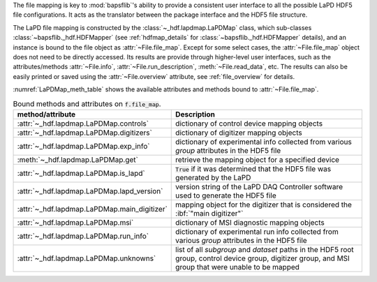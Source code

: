 .. py:currentmodule:: bapsflib.lapd

The file mapping is key to :mod:`bapsflib`'s ability to provide a
consistent user interface to all the possible LaPD HDF5 file
configurations.  It acts as the translator between the package interface
and the HDF5 file structure.

The LaPD file mapping is constructed by the
:class:`~_hdf.lapdmap.LaPDMap` class, which sub-classes
:class:`~bapsflib._hdf.HDFMapper` (see :ref:`hdfmap_details` for
:class:`~bapsflib._hdf.HDFMapper` details), and an instance is bound to
the file object as :attr:`~File.file_map`.  Except for some select
cases, the :attr:`~File.file_map` object does not need to be directly
accessed.  Its results are provide through higher-level user interfaces,
such as the attributes/methods :attr:`~File.info`,
:attr:`~File.run_description`, :meth:`~File.read_data`, etc.  The
results can also be easily printed or saved using the
:attr:`~File.overview` attribute, see :ref:`file_overview` for details.

:numref:`LaPDMap_meth_table` shows the available attributes and methods
bound to :attr:`~File.file_map`.

.. _LaPDMap_meth_table:

.. csv-table:: Bound methods and attributes on :code:`f.file_map`.
    :header: "method/attribute", "Description"
    :widths: 20, 60

    :attr:`~_hdf.lapdmap.LaPDMap.controls`, "
    dictionary of control device mapping objects
    "
    :attr:`~_hdf.lapdmap.LaPDMap.digitizers`, "
    dictionary of digitizer mapping objects
    "
    :attr:`~_hdf.lapdmap.LaPDMap.exp_info`, "
    dictionary of experimental info collected from various *group*
    attributes in the HDF5 file
    "
    :meth:`~_hdf.lapdmap.LaPDMap.get`, "
    retrieve the mapping object for a specified device
    "
    :attr:`~_hdf.lapdmap.LaPDMap.is_lapd`, "
    :code:`True` if it was determined that the HDF5 file was generated
    by the LaPD
    "
    :attr:`~_hdf.lapdmap.LaPDMap.lapd_version`, "
    version string of the LaPD DAQ Controller software used to generate
    the HDF5 file
    "
    :attr:`~_hdf.lapdmap.LaPDMap.main_digitizer`, "
    mapping object for the digitizer that is considered the
    :ibf:`""main digitizer""`
    "
    :attr:`~_hdf.lapdmap.LaPDMap.msi`, "
    dictionary of MSI diagnostic mapping objects
    "
    :attr:`~_hdf.lapdmap.LaPDMap.run_info`, "
    dictionary of experimental run info collected from various *group*
    attributes in the HDF5 file
    "
    :attr:`~_hdf.lapdmap.LaPDMap.unknowns`, "
    list of all *subgroup* and *dataset* paths in the HDF5 root group,
    control device group, digitizer group, and MSI group that were
    unable to be mapped
    "
